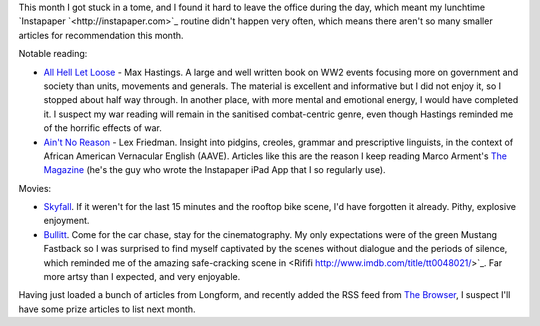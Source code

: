 .. link: 
.. description: 
.. tags: 
.. date: 2013/05/03 18:09:37
.. title: Words and Pictures - April
.. slug: words-and-pictures-april

This month I got stuck in a tome, and I found it hard to leave the office during
the day, which meant my lunchtime `Instapaper `<http://instapaper.com>`_ routine didn't
happen very often, which means there aren't so many smaller articles for recommendation
this month.

Notable reading:

* `All Hell Let Loose <http://www.maxhastings.com/2011/all-hell-let-loose/>`_ - Max Hastings. A large and well written book
  on WW2 events focusing more on government and society than units, movements and
  generals. The material is excellent and informative but I did not enjoy it, so
  I stopped about half way through. In another place, with more mental and emotional
  energy, I would have completed it. I suspect my war reading will remain in the
  sanitised combat-centric genre, even though Hastings reminded me of the horrific
  effects of war.
* `Ain't No Reason <http://the-magazine.org/12/aint-no-reason>`_ - Lex Friedman. Insight into pidgins,
  creoles, grammar and prescriptive linguists, in the context of African American Vernacular English (AAVE).
  Articles like this are the reason I keep reading Marco Arment's `The Magazine <http://the-magazine.org>`_
  (he's the guy who wrote the Instapaper iPad App that I so regularly use).


Movies:

* `Skyfall <http://www.imdb.com/title/tt1074638/>`_. If it weren't for the last 15 minutes and
  the rooftop bike scene, I'd have forgotten it already. Pithy, explosive enjoyment.
* `Bullitt <http://www.imdb.com/title/tt0062765/>`_. Come for the car chase, stay for the
  cinematography. My only expectations were of the green Mustang Fastback so I
  was surprised to find myself captivated by the scenes without dialogue and the
  periods of silence, which reminded me of the amazing safe-cracking scene in <Rififi http://www.imdb.com/title/tt0048021/>`_.
  Far more artsy than I expected, and very enjoyable.


Having just loaded a bunch of articles from Longform, and recently added the RSS feed
from `The Browser <http://thebrowser.com>`_, I suspect I'll have some prize articles
to list next month.
